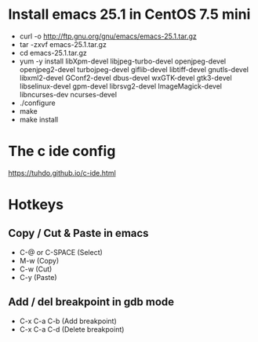 #+STARTUP: showall

* Install emacs 25.1 in CentOS 7.5 mini

   - curl -o http://ftp.gnu.org/gnu/emacs/emacs-25.1.tar.gz
   - tar -zxvf emacs-25.1.tar.gz
   - cd emacs-25.1.tar.gz
   - yum -y install libXpm-devel libjpeg-turbo-devel openjpeg-devel openjpeg2-devel turbojpeg-devel giflib-devel libtiff-devel gnutls-devel libxml2-devel GConf2-devel dbus-devel wxGTK-devel gtk3-devel libselinux-devel gpm-devel librsvg2-devel ImageMagick-devel libncurses-dev ncurses-devel
   - ./configure
   - make
   - make install

* The c ide config

  https://tuhdo.github.io/c-ide.html

* Hotkeys

** Copy / Cut & Paste in emacs

   - C-@ or C-SPACE (Select)
   - M-w (Copy) 
   - C-w (Cut)
   - C-y (Paste)
   
** Add / del breakpoint in gdb mode
   
   - C-x C-a C-b (Add breakpoint)
   - C-x C-a C-d (Delete breakpoint)
